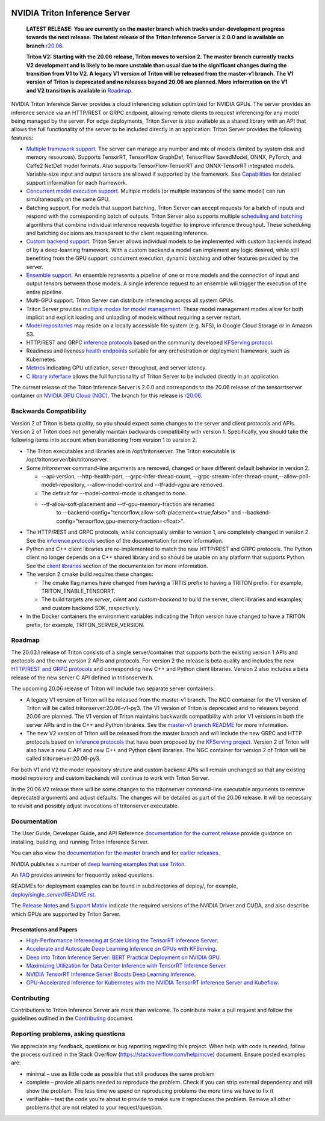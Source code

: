 ..
  # Copyright (c) 2018-2020, NVIDIA CORPORATION. All rights reserved.
  #
  # Redistribution and use in source and binary forms, with or without
  # modification, are permitted provided that the following conditions
  # are met:
  #  * Redistributions of source code must retain the above copyright
  #    notice, this list of conditions and the following disclaimer.
  #  * Redistributions in binary form must reproduce the above copyright
  #    notice, this list of conditions and the following disclaimer in the
  #    documentation and/or other materials provided with the distribution.
  #  * Neither the name of NVIDIA CORPORATION nor the names of its
  #    contributors may be used to endorse or promote products derived
  #    from this software without specific prior written permission.
  #
  # THIS SOFTWARE IS PROVIDED BY THE COPYRIGHT HOLDERS ``AS IS'' AND ANY
  # EXPRESS OR IMPLIED WARRANTIES, INCLUDING, BUT NOT LIMITED TO, THE
  # IMPLIED WARRANTIES OF MERCHANTABILITY AND FITNESS FOR A PARTICULAR
  # PURPOSE ARE DISCLAIMED.  IN NO EVENT SHALL THE COPYRIGHT OWNER OR
  # CONTRIBUTORS BE LIABLE FOR ANY DIRECT, INDIRECT, INCIDENTAL, SPECIAL,
  # EXEMPLARY, OR CONSEQUENTIAL DAMAGES (INCLUDING, BUT NOT LIMITED TO,
  # PROCUREMENT OF SUBSTITUTE GOODS OR SERVICES; LOSS OF USE, DATA, OR
  # PROFITS; OR BUSINESS INTERRUPTION) HOWEVER CAUSED AND ON ANY THEORY
  # OF LIABILITY, WHETHER IN CONTRACT, STRICT LIABILITY, OR TORT
  # (INCLUDING NEGLIGENCE OR OTHERWISE) ARISING IN ANY WAY OUT OF THE USE
  # OF THIS SOFTWARE, EVEN IF ADVISED OF THE POSSIBILITY OF SUCH DAMAGE.

|License|

NVIDIA Triton Inference Server
==============================

    **LATEST RELEASE: You are currently on the master branch which
    tracks under-development progress towards the next release. The
    latest release of the Triton Inference Server is 2.0.0 and
    is available on branch** `r20.06
    <https://github.com/NVIDIA/triton-inference-server/tree/r20.06>`_.

    **Triton V2: Starting with the 20.06 release, Triton moves to
    version 2. The master branch currently tracks V2 development and
    is likely to be more unstable than usual due to the significant
    changes during the transition from V1 to V2. A legacy V1 version
    of Triton will be released from the master-v1 branch. The V1
    version of Triton is deprecated and no releases beyond 20.06 are
    planned. More information on the V1 and V2 transition is available
    in** `Roadmap
    <https://github.com/NVIDIA/triton-inference-server/blob/master/README.rst#roadmap>`_.

.. overview-begin-marker-do-not-remove

NVIDIA Triton Inference Server provides a cloud inferencing solution
optimized for NVIDIA GPUs. The server provides an inference service
via an HTTP/REST or GRPC endpoint, allowing remote clients to request
inferencing for any model being managed by the server. For edge
deployments, Triton Server is also available as a shared library with
an API that allows the full functionality of the server to be included
directly in an application. Triton Server provides the following
features:

* `Multiple framework support
  <https://docs.nvidia.com/deeplearning/triton-inference-server/master-user-guide/docs/model_repository.html#framework-model-definition>`_. The
  server can manage any number and mix of models (limited by system
  disk and memory resources). Supports TensorRT, TensorFlow GraphDef,
  TensorFlow SavedModel, ONNX, PyTorch, and Caffe2 NetDef model
  formats. Also supports TensorFlow-TensorRT and ONNX-TensorRT
  integrated models. Variable-size input and output tensors are
  allowed if supported by the framework. See `Capabilities
  <https://docs.nvidia.com/deeplearning/triton-inference-server/master-user-guide/docs/capabilities.html#capabilities>`_
  for detailed support information for each framework.

* `Concurrent model execution support
  <https://docs.nvidia.com/deeplearning/triton-inference-server/master-user-guide/docs/model_configuration.html#instance-groups>`_. Multiple
  models (or multiple instances of the same model) can run
  simultaneously on the same GPU.

* Batching support. For models that support batching, Triton Server
  can accept requests for a batch of inputs and respond with the
  corresponding batch of outputs. Triton Server also supports multiple
  `scheduling and batching
  <https://docs.nvidia.com/deeplearning/triton-inference-server/master-user-guide/docs/model_configuration.html#scheduling-and-batching>`_
  algorithms that combine individual inference requests together to
  improve inference throughput. These scheduling and batching
  decisions are transparent to the client requesting inference.

* `Custom backend support
  <https://docs.nvidia.com/deeplearning/triton-inference-server/master-user-guide/docs/model_repository.html#custom-backends>`_. Triton
  Server allows individual models to be implemented with custom
  backends instead of by a deep-learning framework. With a custom
  backend a model can implement any logic desired, while still
  benefiting from the GPU support, concurrent execution, dynamic
  batching and other features provided by the server.

* `Ensemble support
  <https://docs.nvidia.com/deeplearning/triton-inference-server/master-user-guide/docs/models_and_schedulers.html#ensemble-models>`_. An
  ensemble represents a pipeline of one or more models and the
  connection of input and output tensors between those models. A
  single inference request to an ensemble will trigger the execution
  of the entire pipeline.

* Multi-GPU support. Triton Server can distribute inferencing across
  all system GPUs.

* Triton Server provides `multiple modes for model management
  <https://docs.nvidia.com/deeplearning/triton-inference-server/master-user-guide/docs/model_management.html>`_. These
  model management modes allow for both implicit and explicit loading
  and unloading of models without requiring a server restart.

* `Model repositories
  <https://docs.nvidia.com/deeplearning/triton-inference-server/master-user-guide/docs/model_repository.html#>`_
  may reside on a locally accessible file system (e.g. NFS), in Google
  Cloud Storage or in Amazon S3.

* HTTP/REST and GRPC `inference protocols
  <https://docs.nvidia.com/deeplearning/triton-inference-server/master-user-guide/docs/http_grpc_api.html>`_
  based on the community developed `KFServing protocol
  <https://github.com/kubeflow/kfserving/tree/master/docs/predict-api/v2>`_.

* Readiness and liveness `health endpoints
  <https://docs.nvidia.com/deeplearning/triton-inference-server/master-user-guide/docs/http_grpc_api.html>`_
  suitable for any orchestration or deployment framework, such as
  Kubernetes.

* `Metrics
  <https://docs.nvidia.com/deeplearning/triton-inference-server/master-user-guide/docs/metrics.html>`_
  indicating GPU utilization, server throughput, and server latency.

* `C library inferface
  <https://docs.nvidia.com/deeplearning/triton-inference-server/master-user-guide/docs/library_api.html>`_
  allows the full functionality of Triton Server to be included
  directly in an application.

.. overview-end-marker-do-not-remove

The current release of the Triton Inference Server is 2.0.0 and
corresponds to the 20.06 release of the tensorrtserver container on
`NVIDIA GPU Cloud (NGC) <https://ngc.nvidia.com>`_. The branch for
this release is `r20.06
<https://github.com/NVIDIA/triton-inference-server/tree/r20.06>`_.

Backwards Compatibility
-----------------------

Version 2 of Triton is beta quality, so you should expect some changes
to the server and client protocols and APIs. Version 2 of Triton does
not generally maintain backwards compatibility with version 1.
Specifically, you should take the following items into account when
transitioning from version 1 to version 2:

* The Triton executables and libraries are in /opt/tritonserver. The
  Triton executable is /opt/tritonserver/bin/tritonserver.

* Some *tritonserver* command-line arguments are removed, changed or
  have different default behavior in version 2.

  * --api-version, --http-health-port, --grpc-infer-thread-count,
    --grpc-stream-infer-thread-count,--allow-poll-model-repository, --allow-model-control
    and --tf-add-vgpu are removed.

  * The default for --model-control-mode is changed to *none*.

  * --tf-allow-soft-placement and --tf-gpu-memory-fraction are renamed
     to --backend-config="tensorflow,allow-soft-placement=<true,false>"
     and --backend-config="tensorflow,gpu-memory-fraction=<float>".

* The HTTP/REST and GRPC protocols, while conceptually similar to
  version 1, are completely changed in version 2. See the `inference
  protocols
  <https://docs.nvidia.com/deeplearning/triton-inference-server/master-user-guide/docs/http_grpc_api.html>`_
  section of the documentation for more information.

* Python and C++ client libraries are re-implemented to match the new
  HTTP/REST and GRPC protocols. The Python client no longer depends on
  a C++ shared library and so should be usable on any platform that
  supports Python. See the `client libraries
  <https://docs.nvidia.com/deeplearning/triton-inference-server/master-user-guide/docs/client_library.html>`_
  section of the documentaion for more information.

* The version 2 cmake build requires these changes:

  * The cmake flag names have changed from having a TRTIS prefix to
    having a TRITON prefix. For example, TRITON_ENABLE_TENSORRT.

  * The build targets are *server*, *client* and *custom-backend* to
    build the server, client libraries and examples, and custom
    backend SDK, respectively.

* In the Docker containers the environment variables indicating the
  Triton version have changed to have a TRITON prefix, for example,
  TRITON_SERVER_VERSION.

Roadmap
-------

The 20.03.1 release of Triton consists of a single server/container
that supports both the existing version 1 APIs and protocols and the
new version 2 APIs and protocols. For version 2 the release is beta
quality and includes the new `HTTP/REST and GRPC protocols
<https://github.com/kubeflow/kfserving/tree/master/docs/predict-api/v2>`_
and corresponding new C++ and Python client libraries. Version 2 also
includes a beta release of the new server C API defined in
tritionserver.h.

The upcoming 20.06 release of Triton will include two separate server
containers:

* A legacy V1 version of Triton will be released from the master-v1
  branch. The NGC container for the V1 version of Triton will be
  called tritonserver:20.06-v1-py3. The V1 version of Triton is
  deprecated and no releases beyond 20.06 are planned. The V1 version
  of Triton maintains backwards compatibility with prior V1 versions
  in both the server APIs and in the C++ and Python libraries. See the
  `master-v1 branch README
  <https://github.com/NVIDIA/triton-inference-server/tree/master-v1>`_
  for more information.

* The new V2 version of Triton will be released from the master branch
  and will include the new GRPC and HTTP protocols based on `inference
  protocols
  <https://github.com/kubeflow/kfserving/tree/master/docs/predict-api/v2>`_
  that have been proposed by the `KFServing project
  <https://github.com/kubeflow/kfserving>`_. Version 2 of Triton will
  also have a new C API and new C++ and Python client libraries. The
  NGC container for version 2 of Triton will be called
  tritonserver:20.06-py3.

For both V1 and V2 the model repository struture and custom backend
APIs will remain unchanged so that any existing model repository and
custom backends will continue to work with Triton Server.

In the 20.06 V2 release there will be some changes to the tritonserver
command-line executable arguments to remove deprecated arguments and
adjust defaults. The changes will be detailed as part of the 20.06
release. It will be necessary to revisit and possibly adjust
invocations of tritonserver executable.

Documentation
-------------

The User Guide, Developer Guide, and API Reference `documentation for
the current release
<https://docs.nvidia.com/deeplearning/triton-inference-server/user-guide/docs/index.html>`_
provide guidance on installing, building, and running Triton Inference
Server.

You can also view the `documentation for the master branch
<https://docs.nvidia.com/deeplearning/triton-inference-server/master-user-guide/docs/index.html>`_
and for `earlier releases
<https://docs.nvidia.com/deeplearning/triton-inference-server/archives/index.html>`_.

NVIDIA publishes a number of `deep learning examples that use Triton
<https://github.com/NVIDIA/DeepLearningExamples>`_.

An `FAQ
<https://docs.nvidia.com/deeplearning/triton-inference-server/master-user-guide/docs/faq.html>`_
provides answers for frequently asked questions.

READMEs for deployment examples can be found in subdirectories of
deploy/, for example, `deploy/single_server/README.rst
<https://github.com/NVIDIA/triton-inference-server/tree/master/deploy/single_server/README.rst>`_.

The `Release Notes
<https://docs.nvidia.com/deeplearning/triton-inference-server/release-notes/index.html>`_
and `Support Matrix
<https://docs.nvidia.com/deeplearning/dgx/support-matrix/index.html>`_
indicate the required versions of the NVIDIA Driver and CUDA, and also
describe which GPUs are supported by Triton Server.

Presentations and Papers
^^^^^^^^^^^^^^^^^^^^^^^^

* `High-Performance Inferencing at Scale Using the TensorRT Inference Server <https://developer.nvidia.com/gtc/2020/video/s22418>`_.

* `Accelerate and Autoscale Deep Learning Inference on GPUs with KFServing <https://developer.nvidia.com/gtc/2020/video/s22459>`_.

* `Deep into Triton Inference Server: BERT Practical Deployment on NVIDIA GPU <https://developer.nvidia.com/gtc/2020/video/s21736>`_.

* `Maximizing Utilization for Data Center Inference with TensorRT
  Inference Server
  <https://on-demand-gtc.gputechconf.com/gtcnew/sessionview.php?sessionName=s9438-maximizing+utilization+for+data+center+inference+with+tensorrt+inference+server>`_.

* `NVIDIA TensorRT Inference Server Boosts Deep Learning Inference
  <https://devblogs.nvidia.com/nvidia-serves-deep-learning-inference/>`_.

* `GPU-Accelerated Inference for Kubernetes with the NVIDIA TensorRT
  Inference Server and Kubeflow
  <https://www.kubeflow.org/blog/nvidia_tensorrt/>`_.

Contributing
------------

Contributions to Triton Inference Server are more than welcome. To
contribute make a pull request and follow the guidelines outlined in
the `Contributing <CONTRIBUTING.md>`_ document.

Reporting problems, asking questions
------------------------------------

We appreciate any feedback, questions or bug reporting regarding this
project. When help with code is needed, follow the process outlined in
the Stack Overflow (https://stackoverflow.com/help/mcve)
document. Ensure posted examples are:

* minimal – use as little code as possible that still produces the
  same problem

* complete – provide all parts needed to reproduce the problem. Check
  if you can strip external dependency and still show the problem. The
  less time we spend on reproducing problems the more time we have to
  fix it

* verifiable – test the code you're about to provide to make sure it
  reproduces the problem. Remove all other problems that are not
  related to your request/question.

.. |License| image:: https://img.shields.io/badge/License-BSD3-lightgrey.svg
   :target: https://opensource.org/licenses/BSD-3-Clause
